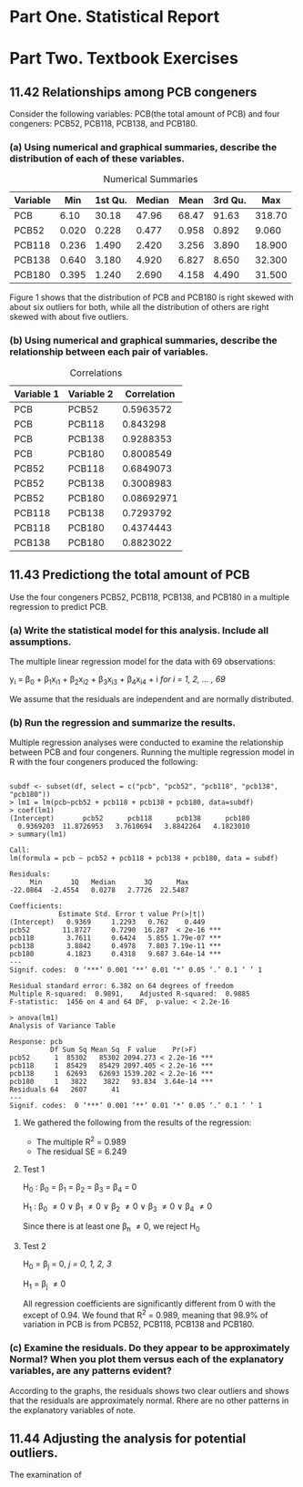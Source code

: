 #+STARTUP: showall
#+OPTIONS: num:nil toc:nil
#+LaTeX_HEADER: \usepackage[1.0in]{geometry}

* Part One. Statistical Report

* Part Two. Textbook Exercises
** 11.42 Relationships among PCB congeners 
Consider the following variables: PCB(the total amount of PCB) and four congeners: PCB52, PCB118, PCB138, and PCB180.
*** (a) Using numerical and graphical summaries, describe the distribution of each of these variables.  
#+CAPTION:  Numerical Summaries
| Variable |   Min | 1st Qu. | Median |  Mean | 3rd Qu. |    Max |
|----------+-------+---------+--------+-------+---------+--------|
| PCB      |  6.10 |   30.18 |  47.96 | 68.47 |   91.63 | 318.70 |
| PCB52    | 0.020 |   0.228 |  0.477 | 0.958 |   0.892 |  9.060 |
| PCB118   | 0.236 |   1.490 |  2.420 | 3.256 |   3.890 | 18.900 |
| PCB138   | 0.640 |   3.180 |  4.920 | 6.827 |   8.650 | 32.300 |
| PCB180   | 0.395 |   1.240 |  2.690 | 4.158 |   4.490 | 31.500 |

#+CAPTION: Boxplots of PCB, PBC52, PCB118, PCB138 and PCB180
[[./graphs/image1.png]]
Figure 1 shows that the distribution of PCB and PCB180 is right skewed with about six outliers for both, while all the distribution of others are right skewed with about five outliers.  

*** (b) Using numerical and graphical summaries, describe the relationship between each pair of variables. 
#+CAPTION: Correlations
| Variable 1 | Variable 2 | Correlation |
|------------+------------+-------------|
| PCB        | PCB52      |   0.5963572 |
| PCB        | PCB118     |    0.843298 |
| PCB        | PCB138     |   0.9288353 |
| PCB        | PCB180     |   0.8008549 |
| PCB52      | PCB118     |   0.6849073 |
| PCB52      | PCB138     |   0.3008983 |
| PCB52      | PCB180     |  0.08692971 |
| PCB118     | PCB138     |   0.7293792 |
| PCB118     | PCB180     |   0.4374443 |
| PCB138     | PCB180     |   0.8823022 |

[[./graphs/image2.png]]
[[./graphs/image3.png]]
[[./graphs/image4.png]]

** 11.43 Predictiong the total amount of PCB
Use the four congeners PCB52, PCB118, PCB138, and PCB180 in a multiple regression to predict PCB. 
*** (a) Write the statistical model for this analysis. Include all assumptions.
The multiple linear regression model for the data with 69 observations:

y_i = \beta_{0} + \beta_{1}x_{i1} + \beta_{2}x_{i2} + \beta_{3}x_{i3} + \beta_{4}x_{i4} + i /for/ /i = 1, 2, ... , 69/

We assume that the residuals are independent and are normally distributed. 
*** (b) Run the regression and summarize the results.
Multiple regression analyses were conducted to examine the relationship between PCB and four congeners. Running the multiple regression model in R with the four congeners produced the following:
#+BEGIN_EXAMPLE

subdf <- subset(df, select = c("pcb", "pcb52", "pcb118", "pcb138", "pcb180"))
> lm1 = lm(pcb~pcb52 + pcb118 + pcb138 + pcb180, data=subdf)
> coef(lm1)
(Intercept)       pcb52      pcb118      pcb138      pcb180 
  0.9369203  11.8726953   3.7610694   3.8842264   4.1823010 
> summary(lm1)

Call:
lm(formula = pcb ~ pcb52 + pcb118 + pcb138 + pcb180, data = subdf)

Residuals:
     Min       1Q   Median       3Q      Max 
-22.0864  -2.4554   0.0278   2.7726  22.5487 

Coefficients:
            Estimate Std. Error t value Pr(>|t|)    
(Intercept)   0.9369     1.2293   0.762    0.449    
pcb52        11.8727     0.7290  16.287  < 2e-16 ***
pcb118        3.7611     0.6424   5.855 1.79e-07 ***
pcb138        3.8842     0.4978   7.803 7.19e-11 ***
pcb180        4.1823     0.4318   9.687 3.64e-14 ***
---
Signif. codes:  0 ‘***’ 0.001 ‘**’ 0.01 ‘*’ 0.05 ‘.’ 0.1 ‘ ’ 1

Residual standard error: 6.382 on 64 degrees of freedom
Multiple R-squared:  0.9891,	Adjusted R-squared:  0.9885 
F-statistic:  1456 on 4 and 64 DF,  p-value: < 2.2e-16

> anova(lm1)
Analysis of Variance Table

Response: pcb
          Df Sum Sq Mean Sq  F value    Pr(>F)    
pcb52      1  85302   85302 2094.273 < 2.2e-16 ***
pcb118     1  85429   85429 2097.405 < 2.2e-16 ***
pcb138     1  62693   62693 1539.202 < 2.2e-16 ***
pcb180     1   3822    3822   93.834  3.64e-14 ***
Residuals 64   2607      41                       
---
Signif. codes:  0 ‘***’ 0.001 ‘**’ 0.01 ‘*’ 0.05 ‘.’ 0.1 ‘ ’ 1
#+END_EXAMPLE
***** We gathered the following from the results of the regression:
  + The multiple R^2 = 0.989
  + The residual SE = 6.249

**** Test 1 

H_{0} : \beta_0 = \beta_1 = \beta_2 = \beta_3 = \beta_4 = 0

H_1 : \beta_0 \neq 0 \vee \beta_1 \neq 0 \vee \beta_2 \neq 0 \vee \beta_3 \neq 0 \vee \beta_4 \neq 0

Since there is at least one \beta_n \neq 0, we reject H_0 

**** Test 2  

H_0 = \beta_j = 0, /j = 0, 1, 2, 3/

H_1 = \beta_j \neq 0

All regression coefficients are significantly different from 0 with the except of 0.94. We found that R^2 = 0.989, meaning that 98.9% of variation in PCB is from PCB52, PCB118, PCB138 and PCB180.

*** (c) Examine the residuals. Do they appear to be approximately Normal? When you plot them versus each of the explanatory variables, are any patterns evident? 
[[./graphs/image5.png]]
According to the graphs, the residuals shows two clear outliers and shows that the residuals are approximately normal. Rhere are no other patterns in the explanatory variables of note. 

** 11.44 Adjusting the analysis for potential outliers. 
The examination of 
